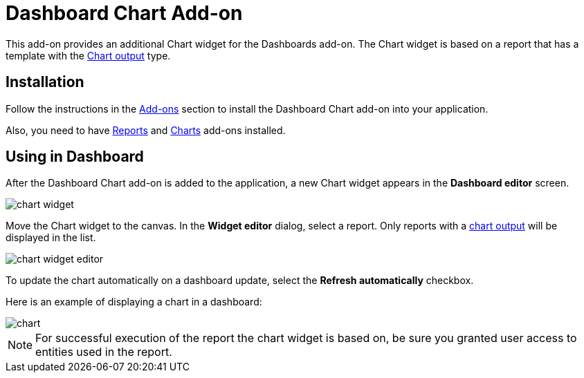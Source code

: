 = Dashboard Chart Add-on

This add-on provides an additional Chart widget for the Dashboards add-on. The Chart widget is based on a report that has a template with the xref:reports:creation/templates.adoc#template_chart[Chart output] type.

== Installation

Follow the instructions in the xref:ROOT:add-ons.adoc[Add-ons] section to install the Dashboard Chart add-on into your application.

Also, you need to have xref:reports:index.adoc[Reports] and xref:charts:index.adoc[Charts] add-ons installed.

== Using in Dashboard

After the Dashboard Chart add-on is added to the application, a new Chart widget appears in the *Dashboard editor* screen.

image::chart-widget.png[align="center"]

Move the Chart widget to the canvas. In the *Widget editor* dialog, select a report. Only reports with a xref:reports:getting-started.adoc#chart_report[chart output] will be displayed in the list.

image::chart-widget-editor.png[align="center"]

To update the chart automatically on a dashboard update, select the *Refresh automatically* checkbox.

Here is an example of displaying a chart in a dashboard:

image::chart.png[align="center"]

NOTE: For successful execution of the report the chart widget is based on, be sure you granted user access to entities used in the report.
